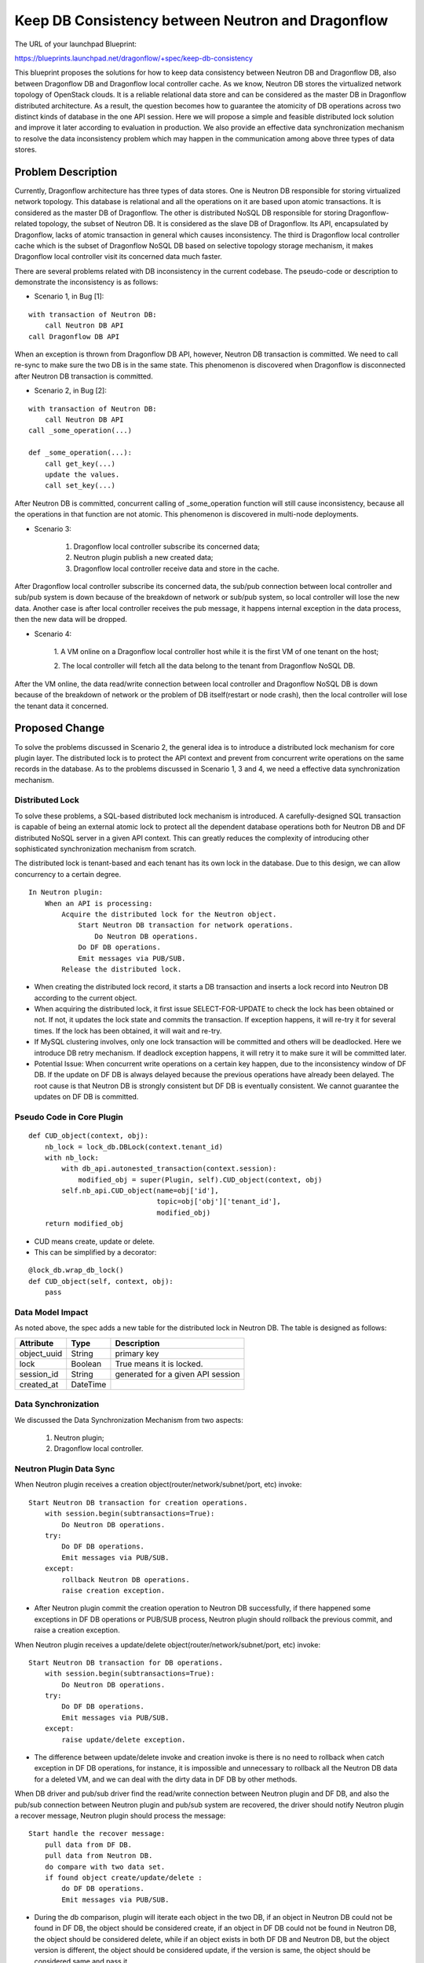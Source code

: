 ..
 This work is licensed under a Creative Commons Attribution 3.0 Unported
 License.

 http://creativecommons.org/licenses/by/3.0/legalcode

==================================================
Keep DB Consistency between Neutron and Dragonflow
==================================================

The URL of your launchpad Blueprint:

https://blueprints.launchpad.net/dragonflow/+spec/keep-db-consistency

This blueprint proposes the solutions for how to keep data consistency between
Neutron DB and Dragonflow DB, also between Dragonflow DB and Dragonflow local
controller cache. As we know, Neutron DB stores the virtualized
network topology of OpenStack clouds. It is a reliable relational data store
and can be considered as the master DB in Dragonflow distributed architecture.
As a result, the question becomes how to guarantee the atomicity of DB
operations across two distinct kinds of database in the one API session.
Here we will propose a simple and feasible distributed lock solution and
improve it later according to evaluation in production. We also provide an
effective data synchronization mechanism to resolve the data inconsistency
problem which may happen in the communication among above three types of
data stores.


Problem Description
===================

Currently, Dragonflow architecture has three types of data stores. One is
Neutron DB responsible for storing virtualized network topology. This database
is relational and all the operations on it are based upon atomic transactions.
It is considered as the master DB of Dragonflow. The other is distributed NoSQL
DB responsible for storing Dragonflow-related topology, the subset of Neutron
DB. It is considered as the slave DB of Dragonflow. Its API, encapsulated by
Dragonflow, lacks of atomic transaction in general which causes inconsistency.
The third is Dragonflow local controller cache which is the subset of
Dragonflow NoSQL DB based on selective topology storage mechanism, it makes
Dragonflow local controller visit its concerned data much faster.

There are several problems related with DB inconsistency in the current
codebase. The pseudo-code or description to demonstrate the inconsistency
is as follows:

* Scenario 1, in Bug [1]:

::

    with transaction of Neutron DB:
        call Neutron DB API
    call Dragonflow DB API

When an exception is thrown from Dragonflow DB API, however, Neutron DB
transaction is committed. We need to call re-sync to make sure the two DB is
in the same state. This phenomenon is discovered when Dragonflow is
disconnected after Neutron DB transaction is committed.

* Scenario 2, in Bug [2]:

::

    with transaction of Neutron DB:
        call Neutron DB API
    call _some_operation(...)

    def _some_operation(...):
        call get_key(...)
        update the values.
        call set_key(...)

After Neutron DB is committed, concurrent calling of _some_operation function
will still cause inconsistency, because all the operations in that function are
not atomic. This phenomenon is discovered in multi-node deployments.

* Scenario 3:

    1. Dragonflow local controller subscribe its concerned data;
    2. Neutron plugin publish a new created data;
    3. Dragonflow local controller receive data and store in the cache.

After Dragonflow local controller subscribe its concerned data, the sub/pub
connection between local controller and sub/pub system is down because of the
breakdown of network or sub/pub system, so local controller will lose the new
data. Another case is after local controller receives the pub message, it
happens internal exception in the data process, then the new data will be
dropped.

* Scenario 4:

    1. A VM online on a Dragonflow local controller host while it is the first
    VM of one tenant on the host;

    2. The local controller will fetch all the data belong to the tenant from
    Dragonflow NoSQL DB.

After the VM online, the data read/write connection between local controller
and Dragonflow NoSQL DB is down because of the breakdown of network or the
problem of DB itself(restart or node crash), then the local controller will
lose the tenant data it concerned.


Proposed Change
===============

To solve the problems discussed in Scenario 2, the general idea is to
introduce a distributed lock mechanism for core plugin layer. The distributed
lock is to protect the API context and prevent from concurrent write
operations on the same records in the database. As to the problems discussed
in Scenario 1, 3 and 4, we need a effective data synchronization mechanism.

Distributed Lock
----------------

To solve these problems, a SQL-based distributed lock mechanism is introduced.
A carefully-designed SQL transaction is capable of being an external atomic
lock to protect all the dependent database operations both for Neutron DB and
DF distributed NoSQL server in a given API context. This can greatly reduces
the complexity of introducing other sophisticated synchronization mechanism
from scratch.

The distributed lock is tenant-based and each tenant has its own lock in the
database. Due to this design, we can allow concurrency to a certain degree.

::

    In Neutron plugin:
        When an API is processing:
            Acquire the distributed lock for the Neutron object.
                Start Neutron DB transaction for network operations.
                    Do Neutron DB operations.
                Do DF DB operations.
                Emit messages via PUB/SUB.
            Release the distributed lock.

* When creating the distributed lock record, it starts a DB transaction and
  inserts a lock record into Neutron DB according to the current object.

* When acquiring the distributed lock, it first issue SELECT-FOR-UPDATE to
  check the lock has been obtained or not. If not, it updates the lock state
  and commits the transaction. If exception happens, it will re-try it for
  several times. If the lock has been obtained, it will wait and re-try.

* If MySQL clustering involves, only one lock transaction will be committed
  and others will be deadlocked. Here we introduce DB retry mechanism.
  If deadlock exception happens, it will retry it to make sure it will be
  committed later.

* Potential Issue: When concurrent write operations on a certain key happen,
  due to the inconsistency window of DF DB. If the update on DF DB is always
  delayed because the previous operations have already been delayed.
  The root cause is that Neutron DB is strongly consistent but DF DB is
  eventually consistent. We cannot guarantee the updates on DF DB is committed.

Pseudo Code in Core Plugin
--------------------------

::

    def CUD_object(context, obj):
        nb_lock = lock_db.DBLock(context.tenant_id)
        with nb_lock:
            with db_api.autonested_transaction(context.session):
                modified_obj = super(Plugin, self).CUD_object(context, obj)
            self.nb_api.CUD_object(name=obj['id'],
                                   topic=obj['obj']['tenant_id'],
                                   modified_obj)
        return modified_obj

* CUD means create, update or delete.

* This can be simplified by a decorator:

::

    @lock_db.wrap_db_lock()
    def CUD_object(self, context, obj):
        pass

Data Model Impact
-----------------

As noted above, the spec adds a new table for the distributed lock in Neutron
DB. The table is designed as follows:

.. csv-table::
    :header: Attribute,Type,Description

    object_uuid, String, primary key
    lock, Boolean, True means it is locked.
    session_id, String, generated for a given API session
    created_at, DateTime

Data Synchronization
--------------------

We discussed the Data Synchronization Mechanism from two aspects:

    1. Neutron plugin;
    2. Dragonflow local controller.

Neutron Plugin Data Sync
------------------------

When Neutron plugin receives a creation object(router/network/subnet/port, etc)
invoke:

::

    Start Neutron DB transaction for creation operations.
        with session.begin(subtransactions=True):
            Do Neutron DB operations.
        try:
            Do DF DB operations.
            Emit messages via PUB/SUB.
        except:
            rollback Neutron DB operations.
            raise creation exception.

* After Neutron plugin commit the creation operation to Neutron DB
  successfully, if there happened some exceptions in DF DB operations or
  PUB/SUB process, Neutron plugin should rollback the previous commit, and
  raise a creation exception.

When Neutron plugin receives a update/delete object(router/network/subnet/port,
etc) invoke:

::

    Start Neutron DB transaction for DB operations.
        with session.begin(subtransactions=True):
            Do Neutron DB operations.
        try:
            Do DF DB operations.
            Emit messages via PUB/SUB.
        except:
            raise update/delete exception.

* The difference between update/delete invoke and creation invoke is there is
  no need to rollback when catch exception in DF DB operations, for instance,
  it is impossible and unnecessary to rollback all the Neutron DB data for a
  deleted VM, and we can deal with the dirty data in DF DB by other methods.

When DB driver and pub/sub driver find the read/write connection between
Neutron plugin and DF DB, and also the pub/sub connection between Neutron
plugin and pub/sub system are recovered, the driver should notify Neutron
plugin a recover message, Neutron plugin should process the message:

::

    Start handle the recover message:
        pull data from DF DB.
        pull data from Neutron DB.
        do compare with two data set.
        if found object create/update/delete :
            do DF DB operations.
            Emit messages via PUB/SUB.

* During the db comparison, plugin will iterate each object in the two DB,
  if an object in Neutron DB could not be found in DF DB, the object should be
  considered create, if an object in DF DB could not be found in Neutron DB,
  the object should be considered delete, while if an object exists in both DF
  DB and Neutron DB, but the object version is different, the object should be
  considered update, if the version is same, the object should be considered
  same and pass it.

As we know, during the data pulling and comparison period, both of the two
DB data is changing dynamically, for example, a new port data has been written
into Neutron DB, the db comparison thread read the port data from both Neutron
DB and DF DB before the port data is written into DF DB, so the port will be
consider create, in factor, the port data will be written into DF DB soon,
another case, if we find an update port in Neutron DB than DF DB during data
comparison, then the port may be updated again, if the latter update
operation is happened earlier than the former update operation, the new port
data will be covered by the old port data in DF DB, so we start a green thread
to do the data comparison between Neutron DB and DF DB periodically which
introduce a verification mechanism in Neutron plugin, if we found the
performance bottleneck for Neutron plugin, we could consider the 3rd-party
software (such as an additional process or system OM tools) to do this.

As to the verification mechanism for the db comparison, We can mark
and cache the create/update/delete status for each object at the first time
db comparison, and after the second time db comparison, if the status of one
object is still unchanged, so we can confirm the create/update/delete status
and try to do the corresponding operations, but if the status is changed, we
should flush the status for the object by the latest status and then wait for
next db comparison. So we need two times of db comparison to confirm the
status of object.

During the corresponding operations after confirm the object status, it should
try to get the distribute lock, after getting the lock:

    1. If the status is create, it should try to read the object from DF DB,
       if the object is still not exist, we should create this object to DF DB,
       while if the object is exist in DF DB because the object maybe updated
       during the db comparison, so we consider it is not a creating object any
       more and delete the status of this object from cache.

    2. If the status is update, it should try to read the object from DF DB,
       if the object is not exist because the object maybe deleted during the
       db comparison or the object is exist but the object is changed because
       it maybe updated during the db comparison, so we should delete the
       status of this object from cache, otherwise, we should update this
       object to DF DB.

    3. If the status is delete, we could delete this object from DF DB
       directly.

After the above processing is done, the lock will be released.

::

    Start db comparison periodically:
        pull data from DF DB.
        pull data from Neutron DB.
        do compare with object version.
        if found object create/update/delete :
            verification the object.
            if confirmed object status:
                try:
                    db_lock = lock_db.DBLock(context.tenant_id)
                    with db_lock:
                        read and check object from DF DB.
                        if everything confirmed:
                            do DF DB operations.

                        delete object from cache.
                except:
                    raise exception.
            else:
                refresh object status in cache.

Master Neutron Plugin election
------------------------------

We could use the distribute lock mechanism discussed above for the election.
We should define a primary key for the Neutron plugin election in the
distribute lock table, and we should store one data record for each Neutron
plugin in DF DB, the record should be like this, the total_number property
will only be contained in master plugin record:

.. csv-table::
    :header: Attribute,Type,Description

    plugin_name, String, primary key
    role, String, master or normal
    status, String, active or down
    hash_factor, int, used to LB
    total_number, int, total active plugin number
    plugin_time, DateTime, the latest update DateTime

The election process should be like this:

::

    def get_master_neutron_plugin(context):
        nb_lock = lock_db.DBLock(context.election_key)
        with nb_lock:
            if db_api.get_master_plugin_name() == self.plugin_name:
                db_api.set_master_plugin_time(self.current_time)
                return True
            elif self.current_time > master_old_time + timeout:
                db_api.set_master_plugin_time(self.current_time)
                db_api.set_master_plugin_name(self.plugin_name)
                return True
            else:
                return False

* Each Neutron plugin will update its own data record in DF DB and detect
  the current master data record which describe the info of master plugin
  periodically. If normal plugin found master plugin break down, it will update
  its own data record to become new master plugin and change the old master to
  normal and set status to down. Also master Neutron plugin should detect
  other plugins to confirm they are alive periodically.

* If a Neutron plugin has got the db-lock, but it is crashed, the db-lock may
  not be released, so each Neutron plugin should check the created-time in the
  db-lock and if it found the db-lock is timeout, it could own the db-lock
  instead of the crashed Neutron plugin.

DB Check Load Balance
---------------------

In multi nodes environment, we should consider Neutron plugin load balance to
do the db comparison work, it can make the work more effective and avoid single
node bottleneck.

Master Neutron plugin will assign hash factor for each existing active plugin
and store the assign result into DF DB. For example, if there are three
active plugins (include master plugin) A, B and C, master plugin could
assign hash factor 0 to A, 1 to B, 2 to C, if a new plugin D join, master
should assign hash factor 3 to D, then if plugin B break down, master plugin
will reassign hash factor 0 to A, 1 to C, 2 to D, plugin will calculate hash
value by object_uuid for each object and get the corresponding result by
using the hash value to mod the total active plugin number, if the result
is equal to the hash factor of the plugin, the object will be processed,
otherwise the object will be passed.

Local Controller Data Sync
--------------------------

* When initialize or restart the local controller, ovsdb monitor module will
  notify all the existing local VM ports, and local controller will fetch the
  corresponding data according to the tenants that these VMs belong to from
  DF DB.

* When DB driver and pub/sub driver find the read/write connection between
  local controller and DF DB, and also the pub/sub connection between local
  controller and pub/sub system are recovered, the driver should notify local
  controller a recover message, local controller process the recover message:

::

    Start handle the recover message:
        get tenant list according to local VM ports.
        pull data from DF DB according to tenant list.
        compare data between local cache and the got data.
        if found object create/update/delete :
            notify to local apps.

When local controller receives the notification message from pub/sub system,
it will compare the version id between the message and the corresponding
object stored in the cache, if version id in the notification is newer, we
will do the update process, otherwise, we will ignore it.

We should start a green thread to do the data comparison between
local controller cache and DF DB periodically by using the similar
verification mechanism as Neutron plugin.

Comparison By Version ID
------------------------

We add the version_id value for every object, it will be generated when
object is created and updated when the object is updated. We will add an
additional table in Neutron DB to store the version info for each object:

.. csv-table::
    :header: Attribute,Type,Description

    obj_uuid, String, primary key
    version_id, String, object version id

Also we will add a version_id attribute into each object in DF DB, when we
create/update an object, we should do like this:

::

    Start create an object:
        db_lock = lock_db.DBLock(context.tenant_id)
        with db_lock:
            create object into Neutron DB.
            generate and write version id into Neutron DB.
            create object into DF DB with version_id

    Start update an object:
        db_lock = lock_db.DBLock(context.tenant_id)
        with db_lock:
            update object into Neutron DB.
            compare and swap version id into Neutron DB.
            update object into DF DB with version_id

After add the version_id into object, we could judge whether the object has
been updated just according to the version_id which makes the db comparison
more effective.

Data sync for ML2 compatibility
-------------------------------

If we want to reuse ML2 core plugin, we should develop Dragonflow mechanism
driver for it, the driver should implement db operations for DF DB and pub/sub
operations, we should also put the db consistency logic into the driver.

For db operations, our Dragonflow mechanism driver should implement
object_precommit and object_postcommit method, the object_precommit method
should not block the main process and could make the Neutron DB transaction
to rollback when it happens exception in the transaction. For object creation,
object_postcommit method should raise a MechanismDriverError if it happens
exception to make Ml2 plugin to delete the resource. For object update/delete,
object_postcommit method could ignore its internal exception because ML2 do
not concern about it in current implementation.

We should add these db consistency functions into our Dragonflow
mechanism driver:

    1. handle discover message.
    2. DB comparison periodically.
    3. Master Neutron plugin election.
    4. multi Neutron plugins load balance.

Work Items
==========

1. Introduce alembic for DB migration. (DONE)
2. Create DB schema for distributed lock. (DONE)
3. Implement distributed lock. (DONE)
4. Protect all the API operations by distributed lock. (DONE)
5. Data sync for ML2 compatibility (DONE)
6. Comparison By Version ID (DONE)
7. SQL-based compare-and-swap operation (DONE)

Potential Improvements
======================

1. For simplicity, we protect the whole API session by distributed lock.
   This is definitely not optimal. We can use distributed lock to only protect
   NB-API operations and introduce versioned object and synchronization
   mechanism [4]. If the versions in Neutron DB and DF DB are not equal,
   we sync the object from Neutron DB to DF DB to guarantee the data is
   consistent.

2. The SQL-based lock is not optimal solution. If DF DB provides
   atomic operations on a set of read/write operations, we can refactor
   the current SQL-based implementation.

3. REMOVE Neutron DB. As a result, we don't need to bother the consistency
   of two distinct databases. We only need to make sure a set of read/write
   operations of DF DB is atomic to prevent from race due to concurrency.
   This solution is appealing but not feasible if we cannot solve the
   inconsistent read issue caused by eventual consistency of db backend.

References
==========

[1] https://bugs.launchpad.net/dragonflow/+bug/1529326

[2] https://bugs.launchpad.net/dragonflow/+bug/1529812

[3] http://www.joinfu.com/2015/01/understanding-reservations-concurrency-locking-in-nova

[4] https://blueprints.launchpad.net/dragonflow/+spec/sync-neutron-df-db
